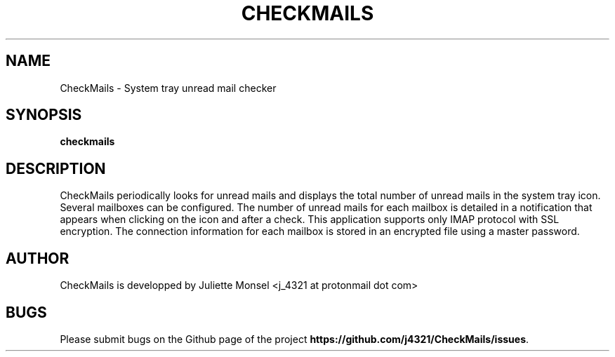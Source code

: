 .TH "CHECKMAILS" "1" "Novembre 2019" "checkmails 1.3.0" ""
.SH NAME
CheckMails \- System tray unread mail checker
.SH SYNOPSIS
.B checkmails
.SH DESCRIPTION
CheckMails periodically looks for unread mails and displays the total number
of unread mails in the system tray icon. Several mailboxes can be configured.
The number of unread mails for each mailbox is detailed in a notification
that appears when clicking on the icon and after a check. This application
supports only IMAP protocol with SSL encryption. The connection information
for each mailbox is stored in an encrypted file using a master password.
.SH AUTHOR
CheckMails is developped by Juliette Monsel <j_4321 at protonmail dot com>
.SH BUGS
Please submit bugs on the Github page of the project
\fBhttps://github.com/j4321/CheckMails/issues\fR.
